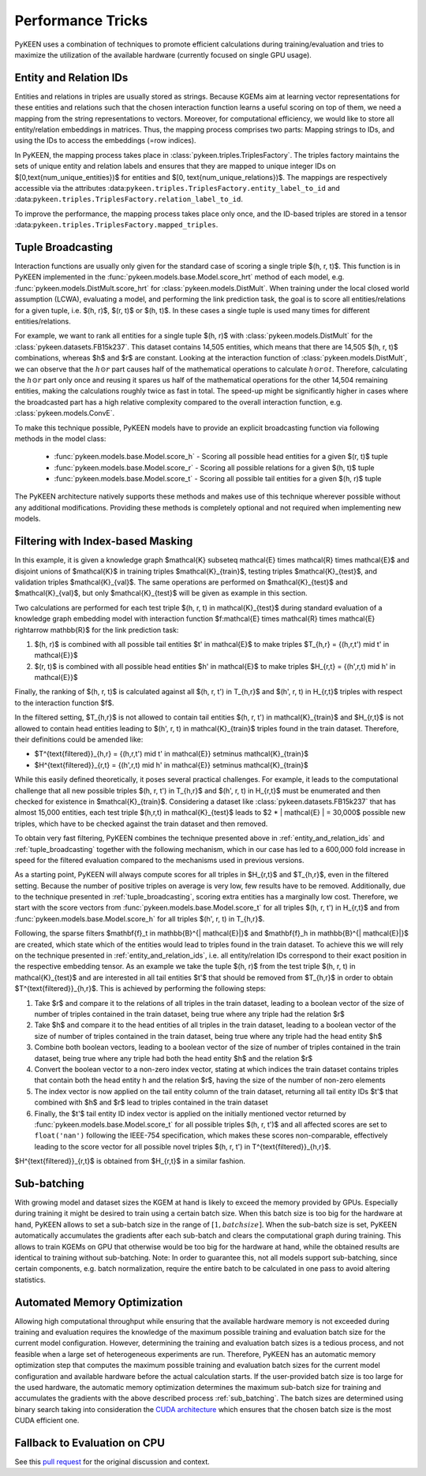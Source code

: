 Performance Tricks
==================
PyKEEN uses a combination of techniques to promote efficient calculations during training/evaluation
and tries to maximize the utilization of the available hardware (currently focused on single GPU usage).

.. _entity_and_relation_ids:

Entity and Relation IDs
-----------------------
Entities and relations in triples are usually stored as strings.
Because KGEMs aim at learning vector representations for these entities and relations such that the chosen
interaction function learns a useful scoring on top of them, we need a mapping from the string representations
to vectors. Moreover, for computational efficiency, we would like to store all entity/relation embeddings in matrices.
Thus, the mapping process comprises two parts: Mapping strings to IDs, and using the IDs to access the embeddings
(=row indices).

In PyKEEN, the mapping process takes place in :class:`pykeen.triples.TriplesFactory`. The triples factory maintains
the sets of unique entity and relation labels and ensures that they are mapped to unique integer IDs on
$[0,\text{num_unique_entities})$ for entities and $[0, \text{num_unique_relations})$. The mappings are respectively
accessible via the attributes :data:``pykeen.triples.TriplesFactory.entity_label_to_id`` and
:data:``pykeen.triples.TriplesFactory.relation_label_to_id``.

To improve the performance, the mapping process takes place only once, and the ID-based
triples are stored in a tensor :data:``pykeen.triples.TriplesFactory.mapped_triples``.

.. _tuple_broadcasting:

Tuple Broadcasting
------------------
Interaction functions are usually only given for the standard case of scoring a single triple $(h, r, t)$. This function
is in PyKEEN implemented in the :func:`pykeen.models.base.Model.score_hrt` method of each model, e.g.
:func:`pykeen.models.DistMult.score_hrt` for :class:`pykeen.models.DistMult`. When training under the local closed
world assumption (LCWA), evaluating a model, and performing the link prediction task, the goal is to score all
entities/relations for a given tuple, i.e. $(h, r)$, $(r, t)$ or $(h, t)$. In these cases a single tuple is used
many times for different entities/relations.

For example, we want to rank all entities for a single tuple $(h, r)$ with :class:`pykeen.models.DistMult` for the
:class:`pykeen.datasets.FB15k237`. This dataset contains 14,505 entities, which means that there are 14,505 $(h, r, t)$
combinations, whereas $h$ and $r$ are constant. Looking at the interaction function of :class:`pykeen.models.DistMult`,
we can observe that the :math:`h \odot r` part causes half of the mathematical operations to calculate
:math:`h \odot r \odot t`. Therefore, calculating the :math:`h \odot r` part only once and reusing it spares us
half of the mathematical operations for the other 14,504 remaining entities, making the calculations roughly
twice as fast in total. The speed-up might be significantly higher in cases where the broadcasted part has a high
relative complexity compared to the overall interaction function, e.g. :class:`pykeen.models.ConvE`.

To make this technique possible, PyKEEN models have to provide an explicit broadcasting function via following methods
in the model class:

 - :func:`pykeen.models.base.Model.score_h` - Scoring all possible head entities for a given $(r, t)$ tuple
 - :func:`pykeen.models.base.Model.score_r` - Scoring all possible relations for a given $(h, t)$ tuple
 - :func:`pykeen.models.base.Model.score_t` - Scoring all possible tail entities for a given $(h, r)$ tuple

The PyKEEN architecture natively supports these methods and makes use of this technique wherever possible without any
additional modifications. Providing these methods is completely optional and not required when implementing new models.

Filtering with Index-based Masking
----------------------------------
In this example, it is given a knowledge graph $\mathcal{K} \subseteq \mathcal{E} \times \mathcal{R} \times \mathcal{E}$
and disjoint unions of $\mathcal{K}$ in training triples $\mathcal{K}_{train}$, testing triples $\mathcal{K}_{test}$,
and validation triples $\mathcal{K}_{val}$. The same operations are performed on $\mathcal{K}_{test}$ and
$\mathcal{K}_{val}$, but only $\mathcal{K}_{test}$ will be given as example in this section.

Two calculations are performed for each test triple $(h, r, t) \in \mathcal{K}_{test}$ during standard evaluation of
a knowledge graph embedding model with interaction function
$f:\mathcal{E} \times \mathcal{R} \times \mathcal{E} \rightarrow \mathbb{R}$ for the link prediction task:

1. $(h, r)$ is combined with all possible tail entities $t' \in \mathcal{E}$ to make triples
   $T_{h,r} = \{(h,r,t') \mid t' \in \mathcal{E}\}$
2. $(r, t)$ is combined with all possible head entities $h' \in \mathcal{E}$ to make triples
   $H_{r,t} = \{(h',r,t) \mid h' \in \mathcal{E}\}$

Finally, the ranking of $(h, r, t)$ is calculated against all $(h, r, t') \in T_{h,r}$
and $(h', r, t) \in H_{r,t}$ triples with respect to the interaction function $f$.

In the filtered setting, $T_{h,r}$ is not allowed to contain tail entities $(h, r, t') \in \mathcal{K}_{train}$
and $H_{r,t}$ is not allowed to contain head entities leading to $(h', r, t) \in \mathcal{K}_{train}$ triples
found in the train dataset. Therefore, their definitions could be amended like:

- $T^{\text{filtered}}_{h,r} = \{(h,r,t') \mid t' \in \mathcal{E}\} \setminus \mathcal{K}_{train}$
- $H^{\text{filtered}}_{r,t} = \{(h',r,t) \mid h' \in \mathcal{E}\} \setminus \mathcal{K}_{train}$

While this easily defined theoretically, it poses several practical challenges.
For example, it leads to the computational challenge that all new possible triples $(h, r, t') \in T_{h,r}$ and
$(h', r, t) \in H_{r,t}$ must be enumerated and then checked for existence in $\mathcal{K}_{train}$.
Considering a dataset like :class:`pykeen.datasets.FB15k237` that has almost 15,000 entities, each test triple
$(h,r,t) \in \mathcal{K}_{test}$ leads to $2 * | \mathcal{E} | = 30,000$ possible new triples, which have to be
checked against the train dataset and then removed.

To obtain very fast filtering, PyKEEN combines the technique presented above in
:ref:`entity_and_relation_ids` and :ref:`tuple_broadcasting` together with the following
mechanism, which in our case has led to a 600,000 fold increase in speed for the filtered evaluation
compared to the mechanisms used in previous versions.

As a starting point, PyKEEN will always compute scores for all triples in $H_{r,t}$ and $T_{h,r}$, even in
the filtered setting. Because the number of positive triples on average is very low, few results have to be removed.
Additionally, due to the technique presented in :ref:`tuple_broadcasting`, scoring extra entities has a
marginally low cost. Therefore, we start with the score vectors from :func:`pykeen.models.base.Model.score_t`
for all triples $(h, r, t') \in H_{r,t}$ and from :func:`pykeen.models.base.Model.score_h`
for all triples $(h', r, t) \in T_{h,r}$.

Following, the sparse filters $\mathbf{f}_t \in \mathbb{B}^{| \mathcal{E}|}$ and
$\mathbf{f}_h \in \mathbb{B}^{| \mathcal{E}|}$ are created, which state which of the entities would lead to triples
found in the train dataset. To achieve this we will rely on the technique presented in
:ref:`entity_and_relation_ids`, i.e. all entity/relation IDs correspond to their
exact position in the respective embedding tensor.
As an example we take the tuple $(h, r)$ from the test triple $(h, r, t) \in \mathcal{K}_{test}$ and are interested
in all tail entities $t'$ that should be removed from $T_{h,r}$ in order to obtain $T^{\text{filtered}}_{h,r}$.
This is achieved by performing the following steps:

1. Take $r$ and compare it to the relations of all triples in the train dataset, leading to a boolean vector of the
   size of number of triples contained in the train dataset, being true where any triple had the relation $r$
2. Take $h$ and compare it to the head entities of all triples in the train dataset, leading to a boolean vector of the
   size of number of triples contained in the train dataset, being true where any triple had the head entity $h$
3. Combine both boolean vectors, leading to a boolean vector of the size of number of triples contained in the train
   dataset, being true where any triple had both the head entity $h$ and the relation $r$
4. Convert the boolean vector to a non-zero index vector, stating at which indices the train dataset contains triples
   that contain both the head entity h and the relation $r$, having the size of the number of non-zero elements
5. The index vector is now applied on the tail entity column of the train dataset, returning all tail entity IDs $t'$
   that combined with $h$ and $r$ lead to triples contained in the train dataset
6. Finally, the $t'$ tail entity ID index vector is applied on the initially mentioned vector returned by
   :func:`pykeen.models.base.Model.score_t` for all possible
   triples $(h, r, t')$ and all affected scores are set to ``float('nan')`` following the IEEE-754 specification, which
   makes these scores non-comparable, effectively leading to the score vector for all possible novel triples
   $(h, r, t') \in T^{\text{filtered}}_{h,r}$.

$H^{\text{filtered}}_{r,t}$ is obtained from $H_{r,t}$ in a similar fashion.

.. _sub_batching:

Sub-batching
------------
With growing model and dataset sizes the KGEM at hand is likely to exceed the memory provided by GPUs. Especially during
training it might be desired to train using a certain batch size. When this batch size is too big for the hardware at
hand, PyKEEN allows to set a sub-batch size in the range of :math:`[1, {batch size}]`. When the sub-batch size is set,
PyKEEN automatically accumulates the gradients after each sub-batch and clears the computational graph during training.
This allows to train KGEMs on GPU that otherwise would be too big for the hardware at hand, while the obtained results
are identical to training without sub-batching. Note: In order to guarantee this, not all models support sub-batching,
since certain components, e.g. batch normalization, require the entire batch to be calculated in one pass to avoid
altering statistics.

Automated Memory Optimization
-----------------------------
Allowing high computational throughput while ensuring that the available hardware memory is not exceeded during training
and evaluation requires the knowledge of the maximum possible training and evaluation batch size for the current model
configuration. However, determining the training and evaluation batch sizes is a tedious process, and not feasible when
a large set of heterogeneous experiments are run. Therefore, PyKEEN has an automatic memory optimization step that
computes the maximum possible training and evaluation batch sizes for the current model configuration and available
hardware before the actual calculation starts. If the user-provided batch size is too large for the used hardware, the
automatic memory optimization determines the maximum sub-batch size for training and accumulates the gradients with the
above described process :ref:`sub_batching`. The batch sizes are determined using binary search taking into
consideration the `CUDA architecture <https://developer.download.nvidia.com/video/gputechconf/gtc/2019/presentation/s9926-tensor-core-performance-the-ultimate-guide.pdf>`_
which ensures that the chosen batch size is the most CUDA efficient one.

Fallback to Evaluation on CPU
-----------------------------
See this `pull request <https://github.com/pykeen/pykeen/pull/122>`_ for the original discussion and context.

